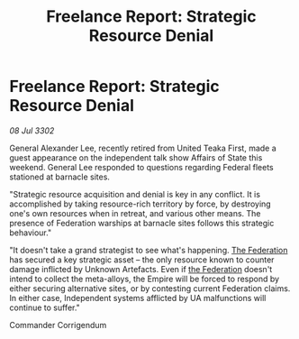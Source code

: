 :PROPERTIES:
:ID:       3e9fa837-773b-4430-82c9-3f58d26b941e
:END:
#+title: Freelance Report: Strategic Resource Denial
#+filetags: :Empire:3302:galnet:

* Freelance Report: Strategic Resource Denial

/08 Jul 3302/

General Alexander Lee, recently retired from United Teaka First, made a guest appearance on the independent talk show Affairs of State this weekend. General Lee responded to questions regarding Federal fleets stationed at barnacle sites. 

"Strategic resource acquisition and denial is key in any conflict. It is accomplished by taking resource-rich territory by force, by destroying one's own resources when in retreat, and various other means. The presence of Federation warships at barnacle sites follows this strategic behaviour." 

"It doesn't take a grand strategist to see what's happening. [[id:d56d0a6d-142a-4110-9c9a-235df02a99e0][The Federation]] has secured a key strategic asset – the only resource known to counter damage inflicted by Unknown Artefacts. Even if [[id:d56d0a6d-142a-4110-9c9a-235df02a99e0][the Federation]] doesn't intend to collect the meta-alloys, the Empire will be forced to respond by either securing alternative sites, or by contesting current Federation claims. In either case, Independent systems afflicted by UA malfunctions will continue to suffer." 

Commander Corrigendum
